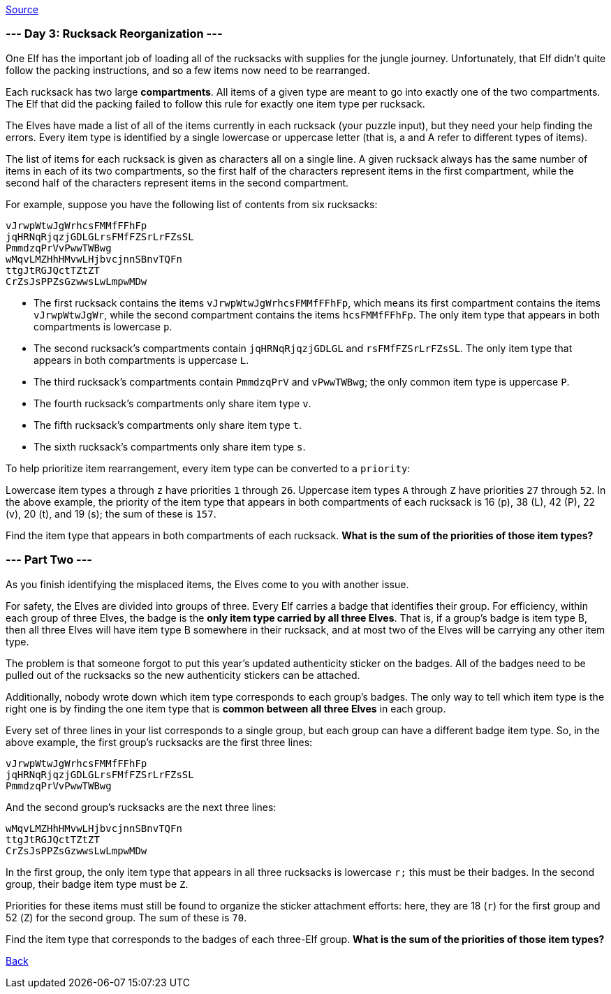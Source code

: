 https://adventofcode.com/2022/day/3[Source]

=== --- Day 3: Rucksack Reorganization ---

One Elf has the important job of loading all of the rucksacks with supplies for the jungle journey. Unfortunately, that Elf didn't quite follow the packing instructions, and so a few items now need to be rearranged.

Each rucksack has two large *compartments*. All items of a given type are meant to go into exactly one of the two compartments. The Elf that did the packing failed to follow this rule for exactly one item type per rucksack.

The Elves have made a list of all of the items currently in each rucksack (your puzzle input), but they need your help finding the errors. Every item type is identified by a single lowercase or uppercase letter (that is, a and A refer to different types of items).

The list of items for each rucksack is given as characters all on a single line. A given rucksack always has the same number of items in each of its two compartments, so the first half of the characters represent items in the first compartment, while the second half of the characters represent items in the second compartment.

For example, suppose you have the following list of contents from six rucksacks:

----
vJrwpWtwJgWrhcsFMMfFFhFp
jqHRNqRjqzjGDLGLrsFMfFZSrLrFZsSL
PmmdzqPrVvPwwTWBwg
wMqvLMZHhHMvwLHjbvcjnnSBnvTQFn
ttgJtRGJQctTZtZT
CrZsJsPPZsGzwwsLwLmpwMDw
----

* The first rucksack contains the items `vJrwpWtwJgWrhcsFMMfFFhFp`, which means its first compartment contains the items `vJrwpWtwJgWr`, while the second compartment contains the items `hcsFMMfFFhFp`. The only item type that appears in both compartments is lowercase `p`.
* The second rucksack's compartments contain `jqHRNqRjqzjGDLGL` and `rsFMfFZSrLrFZsSL`. The only item type that appears in both compartments is uppercase `L`.
* The third rucksack's compartments contain `PmmdzqPrV` and `vPwwTWBwg`; the only common item type is uppercase `P`.
* The fourth rucksack's compartments only share item type `v`.
* The fifth rucksack's compartments only share item type `t`.
* The sixth rucksack's compartments only share item type `s`.

To help prioritize item rearrangement, every item type can be converted to a `priority`:

Lowercase item types `a` through `z` have priorities `1` through `26`.
Uppercase item types `A` through `Z` have priorities `27` through `52`.
In the above example, the priority of the item type that appears in both compartments of each rucksack is 16 (p), 38 (L), 42 (P), 22 (v), 20 (t), and 19 (s); the sum of these is `157`.

Find the item type that appears in both compartments of each rucksack. *What is the sum of the priorities of those item types?*

=== --- Part Two ---

As you finish identifying the misplaced items, the Elves come to you with another issue.

For safety, the Elves are divided into groups of three. Every Elf carries a badge that identifies their group. For efficiency, within each group of three Elves, the badge is the *only item type carried by all three Elves*. That is, if a group's badge is item type B, then all three Elves will have item type B somewhere in their rucksack, and at most two of the Elves will be carrying any other item type.

The problem is that someone forgot to put this year's updated authenticity sticker on the badges. All of the badges need to be pulled out of the rucksacks so the new authenticity stickers can be attached.

Additionally, nobody wrote down which item type corresponds to each group's badges. The only way to tell which item type is the right one is by finding the one item type that is *common between all three Elves* in each group.

Every set of three lines in your list corresponds to a single group, but each group can have a different badge item type. So, in the above example, the first group's rucksacks are the first three lines:

----
vJrwpWtwJgWrhcsFMMfFFhFp
jqHRNqRjqzjGDLGLrsFMfFZSrLrFZsSL
PmmdzqPrVvPwwTWBwg
----

And the second group's rucksacks are the next three lines:

----
wMqvLMZHhHMvwLHjbvcjnnSBnvTQFn
ttgJtRGJQctTZtZT
CrZsJsPPZsGzwwsLwLmpwMDw
----

In the first group, the only item type that appears in all three rucksacks is lowercase `r;` this must be their badges. In the second group, their badge item type must be `Z`.

Priorities for these items must still be found to organize the sticker attachment efforts: here, they are 18 (`r`) for the first group and 52 (`Z`) for the second group. The sum of these is `70`.

Find the item type that corresponds to the badges of each three-Elf group. *What is the sum of the priorities of those item types?*

link:../README.adoc[Back]